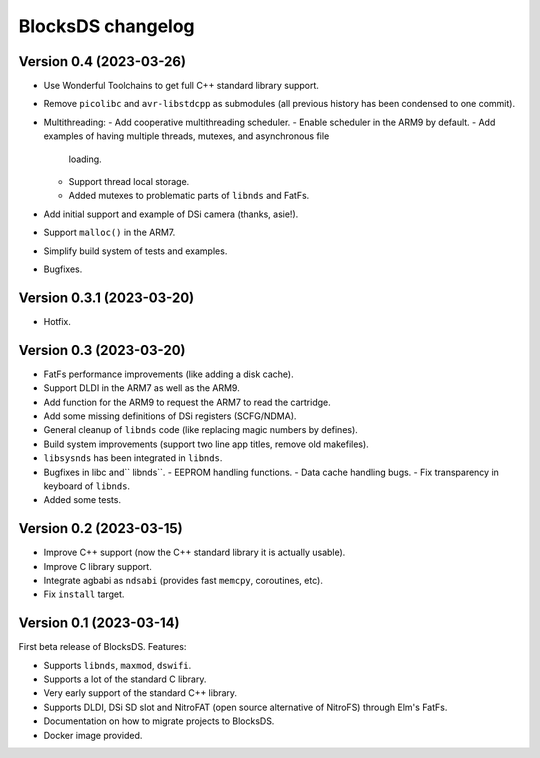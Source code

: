 ##################
BlocksDS changelog
##################

Version 0.4 (2023-03-26)
========================

- Use Wonderful Toolchains to get full C++ standard library support.
- Remove ``picolibc`` and ``avr-libstdcpp`` as submodules (all previous history
  has been condensed to one commit).
- Multithreading:
  - Add cooperative multithreading scheduler.
  - Enable scheduler in the ARM9 by default.
  - Add examples of having multiple threads, mutexes, and asynchronous file
    loading.
  - Support thread local storage.
  - Added mutexes to problematic parts of ``libnds`` and FatFs.
- Add initial support and example of DSi camera (thanks, asie!).
- Support ``malloc()`` in the ARM7.
- Simplify build system of tests and examples.
- Bugfixes.

Version 0.3.1 (2023-03-20)
==========================

- Hotfix.

Version 0.3 (2023-03-20)
========================

- FatFs performance improvements (like adding a disk cache).
- Support DLDI in the ARM7 as well as the ARM9.
- Add function for the ARM9 to request the ARM7 to read the cartridge.
- Add some missing definitions of DSi registers (SCFG/NDMA).
- General cleanup of ``libnds`` code (like replacing magic numbers by defines).
- Build system improvements (support two line app titles, remove old makefiles).
- ``libsysnds`` has been integrated in ``libnds``.
- Bugfixes in libc and`` libnds``.
  - EEPROM handling functions.
  - Data cache handling bugs.
  - Fix transparency in keyboard of ``libnds``.
- Added some tests.

Version 0.2 (2023-03-15)
========================

- Improve C++ support (now the C++ standard library it is actually usable).
- Improve C library support.
- Integrate agbabi as ``ndsabi`` (provides fast ``memcpy``, coroutines, etc).
- Fix ``install`` target.

Version 0.1 (2023-03-14)
========================

First beta release of BlocksDS. Features:

- Supports ``libnds``, ``maxmod``, ``dswifi``.
- Supports a lot of the standard C library.
- Very early support of the standard C++ library.
- Supports DLDI, DSi SD slot and NitroFAT (open source alternative of NitroFS)
  through Elm's FatFs.
- Documentation on how to migrate projects to BlocksDS.
- Docker image provided.

